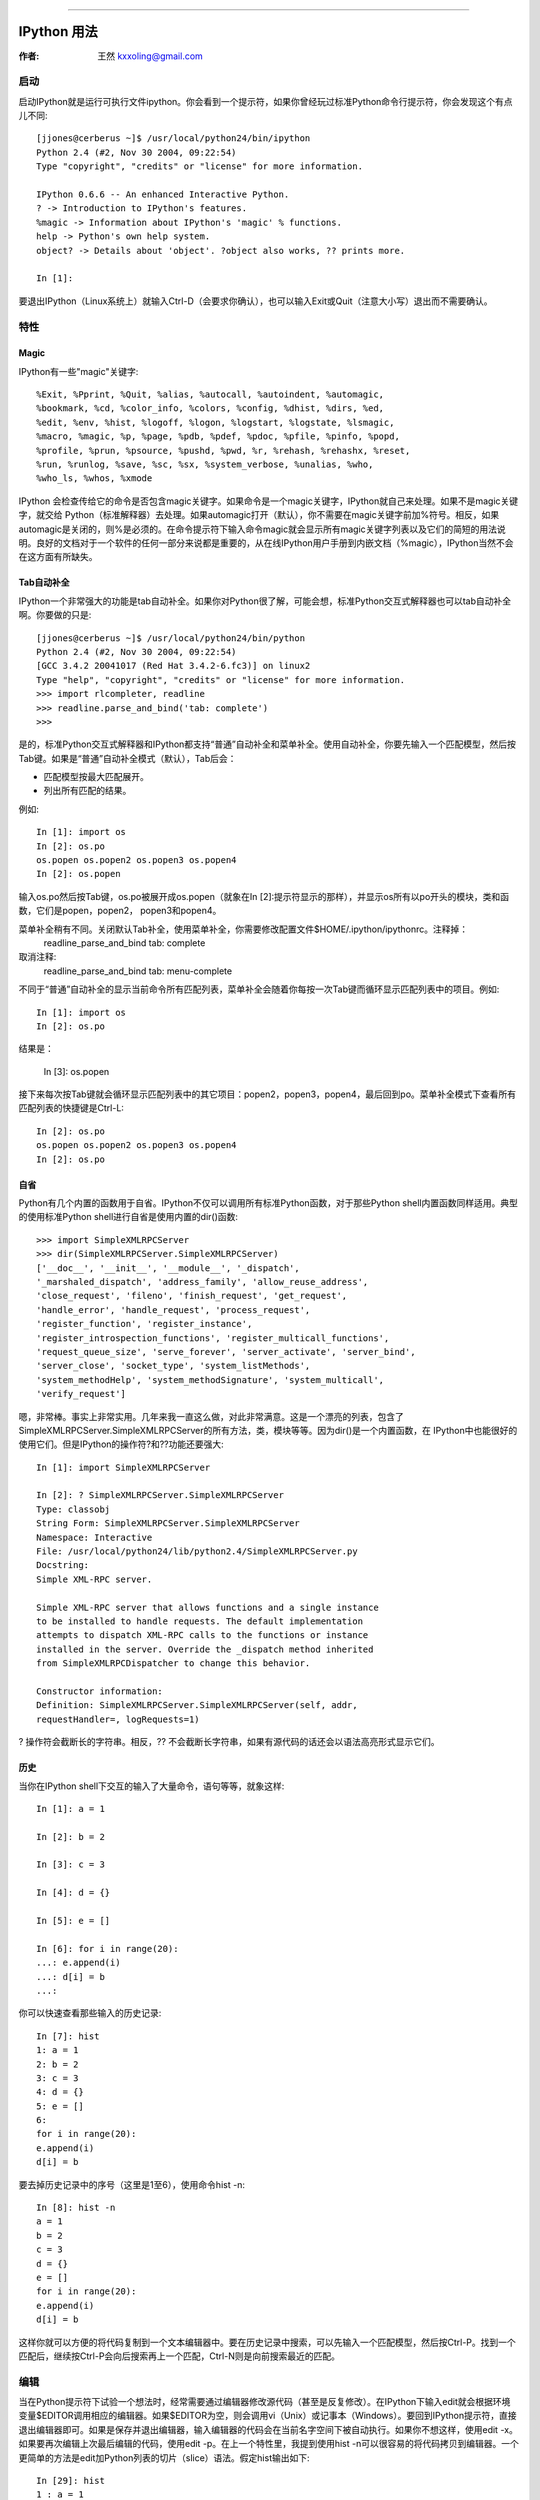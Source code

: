 =======

.. _vps_tutorial: 

==================================================
IPython 用法
==================================================

:作者: 王然 kxxoling@gmail.com

启动
============

启动IPython就是运行可执行文件ipython。你会看到一个提示符，如果你曾经玩过标准Python命令行提示符，你会发现这个有点儿不同::

    [jjones@cerberus ~]$ /usr/local/python24/bin/ipython 
    Python 2.4 (#2, Nov 30 2004, 09:22:54) 
    Type "copyright", "credits" or "license" for more information. 

    IPython 0.6.6 -- An enhanced Interactive Python. 
    ? -> Introduction to IPython's features. 
    %magic -> Information about IPython's 'magic' % functions. 
    help -> Python's own help system. 
    object? -> Details about 'object'. ?object also works, ?? prints more. 

    In [1]: 

要退出IPython（Linux系统上）就输入Ctrl-D（会要求你确认），也可以输入Exit或Quit（注意大小写）退出而不需要确认。 

特性
============

Magic
------------

IPython有一些"magic"关键字::

    %Exit, %Pprint, %Quit, %alias, %autocall, %autoindent, %automagic, 
    %bookmark, %cd, %color_info, %colors, %config, %dhist, %dirs, %ed, 
    %edit, %env, %hist, %logoff, %logon, %logstart, %logstate, %lsmagic, 
    %macro, %magic, %p, %page, %pdb, %pdef, %pdoc, %pfile, %pinfo, %popd, 
    %profile, %prun, %psource, %pushd, %pwd, %r, %rehash, %rehashx, %reset, 
    %run, %runlog, %save, %sc, %sx, %system_verbose, %unalias, %who, 
    %who_ls, %whos, %xmode 

IPython 会检查传给它的命令是否包含magic关键字。如果命令是一个magic关键字，IPython就自己来处理。如果不是magic关键字，就交给 Python（标准解释器）去处理。如果automagic打开（默认），你不需要在magic关键字前加%符号。相反，如果automagic是关闭的，则%是必须的。在命令提示符下输入命令magic就会显示所有magic关键字列表以及它们的简短的用法说明。良好的文档对于一个软件的任何一部分来说都是重要的，从在线IPython用户手册到内嵌文档（%magic），IPython当然不会在这方面有所缺失。 

Tab自动补全
------------

IPython一个非常强大的功能是tab自动补全。如果你对Python很了解，可能会想，标准Python交互式解释器也可以tab自动补全啊。你要做的只是:: 

    [jjones@cerberus ~]$ /usr/local/python24/bin/python 
    Python 2.4 (#2, Nov 30 2004, 09:22:54) 
    [GCC 3.4.2 20041017 (Red Hat 3.4.2-6.fc3)] on linux2 
    Type "help", "copyright", "credits" or "license" for more information. 
    >>> import rlcompleter, readline 
    >>> readline.parse_and_bind('tab: complete') 
    >>> 

是的，标准Python交互式解释器和IPython都支持“普通”自动补全和菜单补全。使用自动补全，你要先输入一个匹配模型，然后按Tab键。如果是“普通”自动补全模式（默认），Tab后会： 

* 匹配模型按最大匹配展开。 
* 列出所有匹配的结果。 

例如:: 

    In [1]: import os 
    In [2]: os.po 
    os.popen os.popen2 os.popen3 os.popen4 
    In [2]: os.popen 

输入os.po然后按Tab键，os.po被展开成os.popen（就象在In [2]:提示符显示的那样），并显示os所有以po开头的模块，类和函数，它们是popen，popen2， popen3和popen4。 

菜单补全稍有不同。关闭默认Tab补全，使用菜单补全，你需要修改配置文件$HOME/.ipython/ipythonrc。注释掉： 
    readline_parse_and_bind tab: complete 

取消注释: 
    readline_parse_and_bind tab: menu-complete 

不同于“普通”自动补全的显示当前命令所有匹配列表，菜单补全会随着你每按一次Tab键而循环显示匹配列表中的项目。例如::

    In [1]: import os 
    In [2]: os.po 

结果是： 

    In [3]: os.popen 

接下来每次按Tab键就会循环显示匹配列表中的其它项目：popen2，popen3，popen4，最后回到po。菜单补全模式下查看所有匹配列表的快捷键是Ctrl-L::

    In [2]: os.po 
    os.popen os.popen2 os.popen3 os.popen4 
    In [2]: os.po 

自省
------------

Python有几个内置的函数用于自省。IPython不仅可以调用所有标准Python函数，对于那些Python shell内置函数同样适用。典型的使用标准Python shell进行自省是使用内置的dir()函数::

    >>> import SimpleXMLRPCServer 
    >>> dir(SimpleXMLRPCServer.SimpleXMLRPCServer) 
    ['__doc__', '__init__', '__module__', '_dispatch', 
    '_marshaled_dispatch', 'address_family', 'allow_reuse_address', 
    'close_request', 'fileno', 'finish_request', 'get_request', 
    'handle_error', 'handle_request', 'process_request', 
    'register_function', 'register_instance', 
    'register_introspection_functions', 'register_multicall_functions', 
    'request_queue_size', 'serve_forever', 'server_activate', 'server_bind', 
    'server_close', 'socket_type', 'system_listMethods', 
    'system_methodHelp', 'system_methodSignature', 'system_multicall', 
    'verify_request'] 

嗯，非常棒。事实上非常实用。几年来我一直这么做，对此非常满意。这是一个漂亮的列表，包含了 SimpleXMLRPCServer.SimpleXMLRPCServer的所有方法，类，模块等等。因为dir()是一个内置函数，在 IPython中也能很好的使用它们。但是IPython的操作符?和??功能还要强大::

        In [1]: import SimpleXMLRPCServer 

        In [2]: ? SimpleXMLRPCServer.SimpleXMLRPCServer 
        Type: classobj 
        String Form: SimpleXMLRPCServer.SimpleXMLRPCServer 
        Namespace: Interactive 
        File: /usr/local/python24/lib/python2.4/SimpleXMLRPCServer.py 
        Docstring: 
        Simple XML-RPC server. 

        Simple XML-RPC server that allows functions and a single instance 
        to be installed to handle requests. The default implementation 
        attempts to dispatch XML-RPC calls to the functions or instance 
        installed in the server. Override the _dispatch method inherited 
        from SimpleXMLRPCDispatcher to change this behavior. 

        Constructor information: 
        Definition: SimpleXMLRPCServer.SimpleXMLRPCServer(self, addr, 
        requestHandler=, logRequests=1) 

? 操作符会截断长的字符串。相反，?? 不会截断长字符串，如果有源代码的话还会以语法高亮形式显示它们。 

历史
-----------

当你在IPython shell下交互的输入了大量命令，语句等等，就象这样::

    In [1]: a = 1 

    In [2]: b = 2 

    In [3]: c = 3 

    In [4]: d = {} 

    In [5]: e = [] 

    In [6]: for i in range(20): 
    ...: e.append(i) 
    ...: d[i] = b 
    ...: 

你可以快速查看那些输入的历史记录::

    In [7]: hist 
    1: a = 1 
    2: b = 2 
    3: c = 3 
    4: d = {} 
    5: e = [] 
    6: 
    for i in range(20): 
    e.append(i) 
    d[i] = b 

要去掉历史记录中的序号（这里是1至6），使用命令hist -n::

    In [8]: hist -n 
    a = 1 
    b = 2 
    c = 3 
    d = {} 
    e = [] 
    for i in range(20): 
    e.append(i) 
    d[i] = b 

这样你就可以方便的将代码复制到一个文本编辑器中。要在历史记录中搜索，可以先输入一个匹配模型，然后按Ctrl-P。找到一个匹配后，继续按Ctrl-P会向后搜索再上一个匹配，Ctrl-N则是向前搜索最近的匹配。 


编辑 
===========

当在Python提示符下试验一个想法时，经常需要通过编辑器修改源代码（甚至是反复修改）。在IPython下输入edit就会根据环境变量$EDITOR调用相应的编辑器。如果$EDITOR为空，则会调用vi（Unix）或记事本（Windows）。要回到IPython提示符，直接退出编辑器即可。如果是保存并退出编辑器，输入编辑器的代码会在当前名字空间下被自动执行。如果你不想这样，使用edit -x。如果要再次编辑上次最后编辑的代码，使用edit -p。在上一个特性里，我提到使用hist -n可以很容易的将代码拷贝到编辑器。一个更简单的方法是edit加Python列表的切片（slice）语法。假定hist输出如下::

    In [29]: hist 
    1 : a = 1 
    2 : b = 2 
    3 : c = 3 
    4 : d = {} 
    5 : e = [] 
    6 : 
    for i in range(20): 
    e.append(i) 
    d[i] = b 

    7 : %hist 

现在要将第4，5，6句代码导出到编辑器，只要输入： 

    edit 4:7 


Debugger接口 
-------------

IPython 的另一特性是它与Python debugger的接口。在IPython shell下输入magic关键字pdb就会在产生一个异常时自动开关debugging功能。在自动pdb呼叫启用的情况下，当Python遇到一个未处理的异常时Python debugger就会自动启动。你在debugger中的当前行就是异常发生的那一行。IPython的作者说有时候当他需要在某行代码处debug时，他会在开始debug的地方放一个表达式1/0。启用pdb，在IPython中运行代码。当解释器处理到1/0那一行时，就会产生一个 ZeroDivisionError异常，然后他就在指定的代码处被带到一个debugging session中了。 

运行 
-------------
有时候当你在一个交互式shell中时，如果可以运行某个源文件中的内容将会很有用。运行magic关键字run带一个源文件名就可以在IPython解释器中运行一个文件了（例如run <源文件> <运行源文件所需参数>）。参数主要有以下这些： 

* -n 阻止运行源文件代码时__name__变量被设为"__main__"。这会防止 ::

    if __name__ == "__main__": 

  块中的代码被执行 

* -i 源文件就在当前IPython的名字空间下运行而不是在一个新的名字空间中。如果你需要源代码可以使用在交互式session中定义的变量就会很有用。 

* -p 使用Python的profiler模块运行并分析源代码。使用该选项代码不会运行在当前名字空间。 


宏
-------------

宏允许用户为一段代码定义一个名字，这样你可以在以后使用这个名字来运行这段代码。就象在magic关键字edit中提到的，列表切片法也适用于宏定义。假设有一个历史记录如下::

    In [3]: hist 
    1: l = [] 
    2: 
    for i in l: 
    print i 

你可以这样来定义一个宏： 

    In [4]: macro print_l 2 
    Macro `print_l` created. To execute, type its name (without quotes). 
    Macro contents: 
    for i in l: 
    print i 

运行宏:: 

    In [5]: print_l 
    Out[5]: Executing Macro... 

在这里，列表l是空的，所以没有东西被输出。但这其实是一个很强大的功能，我们可以赋予列表l某些实际值，再次运行宏就会看到不同的结果::

    In [6]: l = range(5) 

    In [7]: print_l 
    Out[7]: Executing Macro... 
    0 
    1 
    2 
    3 
    4 

当运行一个宏时就好象你重新输入了一遍包含在宏print_1中的代码。它还可以使用新定义的变量l。由于Python语法中没有宏结构（也许永远也不会有），在一个交互式shell中它更显得是一个有用的特性。 

环境（Profiles） 
===================================

就象早前提到的那样，IPython安装了多个配置文件用于不同的环境。配置文件的命名规则是ipythonrc-。要使用特定的配置启动IPython，需要这样 :: 

    ipython -p 

一个创建你自己环境的方法是在$HOME/.ipython目录下创建一个IPython配置文件，名字就叫做ipythonrc- ，这里是你想要的环境的名字。如果你同时进行好几个项目，而这些项目又用到互不相同的特殊的库，这时候每个项目都有自己的环境就很有用了。你可以为每个项目建立一个配置文件，然后在每个配置文件中import该项目中经常用到的模块。 

使用操作系统的Shell 
=================================

使用默认的IPython配置文件，有几个Unix Shell命令（当然，是在Unix系统上），cd，pwd和ls都能象在bash下一样工作。运行其它的shell命令需要在命令前加!或!!。使用magic关键字%sc和%sx可以捕捉shell命令的输出。 

pysh环境可以被用来替换掉shell。使用-p pysh参数启动的IPython，可以接受并执行用户$PATH中的所有命令，同时还可以使用所有的Python模块，Python关键字和内置函数。例如，我想要创建500个目录，命名规则是从d_0_d到d_500_d（译注：呵呵，作者这里犯了个小小的计算错误，你能看出来吗），我可以使用-p pysh启动IPython，然后就象这样::

    jjones@cerberus[foo]|2> for i in range(500): 
    |.> mkdir d_${i}_d 
    |.> 

这就会创建500个目录::

    jjones@cerberus[foo]|8> ls -d d* | wc -l 
    500 

注意这里混合了Python的range函数和Unix的mkdir命令。 

注意，虽然ipython -p pysh提供了一个强大的shell替代品，但它缺少正确的job控制。在运行某个很耗时的任务时按下Ctrl-z将会停止IPython session而不是那个子进程。 

问题和方法 
==============

虽然作为标准Python shell的替换，IPython总的来说很完美。还是有两个问题给我带来了一些麻烦。感谢IPython的开发者，这两个问题都可以通过配置来解决，每个配置都有清晰的文档。 

第一个问题是关于颜色的。在我的一个系统上，我使用的是一个白色背景的xterm。当我使用?和??查询一个对象或模块的信息时，对象的定义会被显示，但看起来好象那些参数丢失了。那是因为在构造函数中的的参数默认显示为白色。我的解决办法是在IPython shell中输入colors LightBG。 

第二个问题是关于自动缩进和代码粘贴的。如果autoindent被启用，IPython会对我粘贴的已排好缩进的代码再次应用缩进。例如下面的代码::

    for i in range(10): 
    for j in range(10): 
    for k in range(10): 
    pass 

会变成::

    for i in range(10): 
    for j in range(10): 
    for k in range(10): 
    pass 

在这里它并不是个问题，因为在它自身中缩进都保持一致。在其它一些情况下（例子一下子举不出来了），可能会成为真正的问题。可以使用magic关键字autoindent来开关自动缩进，告诉IPython不要添加多余的缩进──就象在vim中设置粘贴set paste一样。 

结论 
==============

IPython 并不是囗囗性的，也不是完全创新的。Tab自动补全，历史记录搜索，配置环境，配置文件等都早已在其它shells中存在有些年头了。Python拥有各种级别的自省能力也有一段时间了。但IPython把来自成熟的Unix shell，标准Python shell以及Python语言中的一些最强大的功能整合到了一起。产生出了一个强大的令人难以置信的性能增强工具，我想我会很乐意在接下来的几年中一直使用它。套用阿基米德的话来说，给我一个强大而又灵活的文本编辑器（vim），一个交互式shell（IPython）以及一个语言（Python），我就能撬动整个世界。

